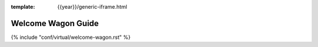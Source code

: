 :template: {{year}}/generic-iframe.html

Welcome Wagon Guide
===================

.. |WelcomeWagonNames| replace:: Aaron Collier and Kat Stoica Ostenfeld,

{% include "conf/virtual/welcome-wagon.rst" %}
